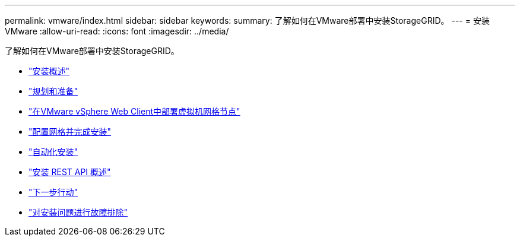 ---
permalink: vmware/index.html 
sidebar: sidebar 
keywords:  
summary: 了解如何在VMware部署中安装StorageGRID。 
---
= 安装 VMware
:allow-uri-read: 
:icons: font
:imagesdir: ../media/


[role="lead"]
了解如何在VMware部署中安装StorageGRID。

* link:installation-overview.html["安装概述"]
* link:planning-and-preparation.html["规划和准备"]
* link:deploying-virtual-machine-grid-nodes-in-vmware-vsphere-web-client.html["在VMware vSphere Web Client中部署虚拟机网格节点"]
* link:configuring-grid-and-completing-installation.html["配置网格并完成安装"]
* link:automating-installation.html["自动化安装"]
* link:overview-of-installation-rest-api.html["安装 REST API 概述"]
* link:where-to-go-next.html["下一步行动"]
* link:troubleshooting-installation-issues.html["对安装问题进行故障排除"]

